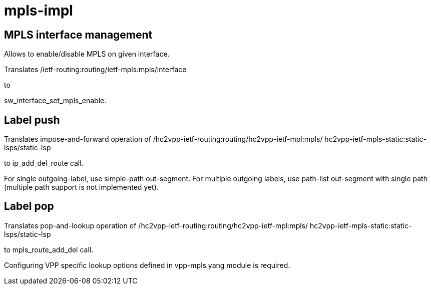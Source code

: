 = mpls-impl

== MPLS interface management

Allows to enable/disable MPLS on given interface.

Translates
/ietf-routing:routing/ietf-mpls:mpls/interface

to

sw_interface_set_mpls_enable.

== Label push

Translates impose-and-forward operation of
/hc2vpp-ietf-routing:routing/hc2vpp-ietf-mpl:mpls/
hc2vpp-ietf-mpls-static:static-lsps/static-lsp

to ip_add_del_route call.

For single outgoing-label, use simple-path out-segment.
For multiple outgoing labels, use path-list out-segment
with single path (multiple path support is not implemented yet).

== Label pop

Translates pop-and-lookup operation of
/hc2vpp-ietf-routing:routing/hc2vpp-ietf-mpl:mpls/
hc2vpp-ietf-mpls-static:static-lsps/static-lsp

to mpls_route_add_del call.

Configuring VPP specific lookup options
defined in vpp-mpls yang module is required.
